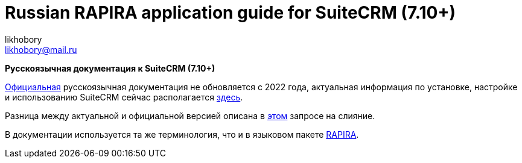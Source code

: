 :author: likhobory
:email: likhobory@mail.ru

= Russian RAPIRA application guide for SuiteCRM (7.10+)


*Русскоязычная документация к SuiteCRM (7.10+)*

https://docs.suitecrm.com/ru[Официальная] русскоязычная документация не обновляется с 2022 года, актуальная информация по установке,
 настройке и использованию SuiteCRM сейчас располагается https://russian-rapira-suitecrm-docs.netlify.app/ru[здесь].
 
Разница между актуальной и официальной версией описана в https://github.com/salesagility/SuiteDocs/pull/582[этом] запросе на слияние.

В документации используется та же терминология, что и в языковом пакете https://github.com/likhobory/SuiteCRM7RU[RAPIRA].





